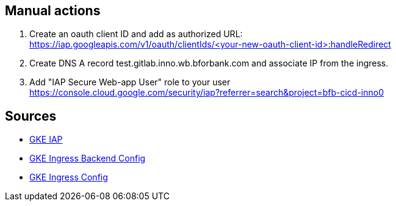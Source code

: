 == Manual actions

. Create an oauth client ID and add as authorized URL: +
https://iap.googleapis.com/v1/oauth/clientIds/<your-new-oauth-client-id>:handleRedirect

. Create DNS A record test.gitlab.inno.wb.bforbank.com and associate IP from the ingress.

. Add "IAP Secure Web-app User" role to your user +
https://console.cloud.google.com/security/iap?referrer=search&project=bfb-cicd-inno0

== Sources

* link:https://cloud.google.com/iap/docs/enabling-kubernetes-howto[GKE IAP]
* link:https://cloud.google.com/kubernetes-engine/docs/how-to/ingress-features#associating_backendconfig_with_your_ingress[GKE Ingress Backend Config]
* link:https://cloud.google.com/kubernetes-engine/docs/concepts/ingress[GKE Ingress Config]